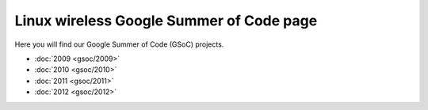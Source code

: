 Linux wireless Google Summer of Code page
-----------------------------------------

Here you will find our Google Summer of Code (GSoC) projects.

-  :doc:`2009 <gsoc/2009>`
-  :doc:`2010 <gsoc/2010>`
-  :doc:`2011 <gsoc/2011>`
-  :doc:`2012 <gsoc/2012>`
